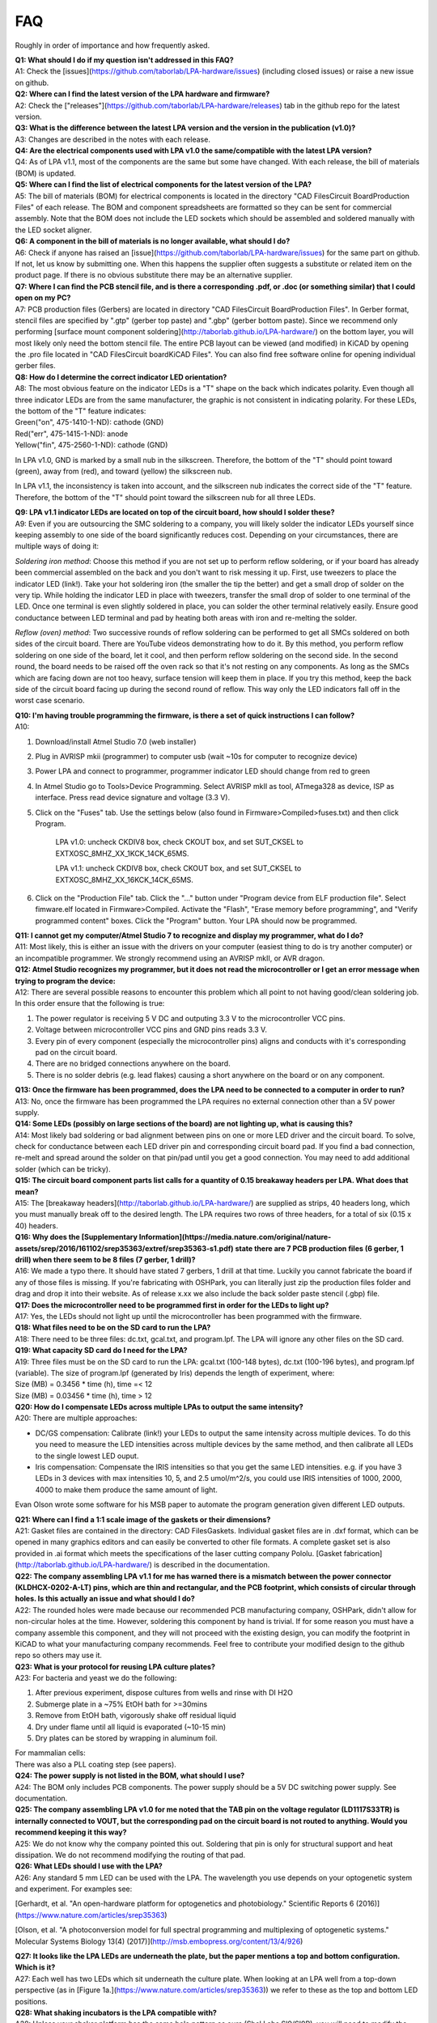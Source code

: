 FAQ
======================
Roughly in order of importance and how frequently asked.


| **Q1: What should I do if my question isn't addressed in this FAQ?**
| A1: Check the [issues](https://github.com/taborlab/LPA-hardware/issues) (including closed issues) or raise a new issue on github.

| **Q2: Where can I find the latest version of the LPA hardware and firmware?**
| A2: Check the ["releases"](https://github.com/taborlab/LPA-hardware/releases) tab in the github repo for the latest version.

| **Q3: What is the difference between the latest LPA version and the version in the publication (v1.0)?**
| A3: Changes are described in the notes with each release.

| **Q4: Are the electrical components used with LPA v1.0 the same/compatible with the latest LPA version?**
| Q4: As of LPA v1.1, most of the components are the same but some have changed. With each release, the bill of materials (BOM) is updated.

| **Q5: Where can I find the list of electrical components for the latest version of the LPA?**
| A5: The bill of materials (BOM) for electrical components is located in the directory "CAD Files\Circuit Board\Production Files" of each release. The BOM and component spreadsheets are formatted so they can be sent for commercial assembly. Note that the BOM does not include the LED sockets which should be assembled and soldered manually with the LED socket aligner.

| **Q6: A component in the bill of materials is no longer available, what should I do?**
| A6: Check if anyone has raised an [issue](https://github.com/taborlab/LPA-hardware/issues) for the same part on github. If not, let us know by submitting one. When this happens the supplier often suggests a substitute or related item on the product page. If there is no obvious substitute there may be an alternative supplier.

| **Q7: Where I can find the PCB stencil file, and is there a corresponding .pdf, or .doc (or something similar) that I could open on my PC?**
| A7: PCB production files (Gerbers) are located in directory "CAD Files\Circuit Board\Production Files". In Gerber format, stencil files are specified by ".gtp" (gerber top paste) and ".gbp" (gerber bottom paste). Since we recommend only performing [surface mount component soldering](http://taborlab.github.io/LPA-hardware/) on the bottom layer, you will most likely only need the bottom stencil file. The entire PCB layout can be viewed (and modified) in KiCAD by opening the .pro file located in "CAD Files\Circuit board\KiCAD Files". You can also find free software online for opening individual gerber files.

| **Q8: How do I determine the correct indicator LED orientation?**
| A8: The most obvious feature on the indicator LEDs is a "T" shape on the back which indicates polarity. Even though all three indicator LEDs are from the same manufacturer, the graphic is not consistent in indicating polarity. For these LEDs, the bottom of the "T" feature indicates:

| Green("on", 475-1410-1-ND): cathode (GND)
| Red("err", 475-1415-1-ND): anode
| Yellow("fin", 475-2560-1-ND): cathode (GND)

In LPA v1.0, GND is marked by a small nub in the silkscreen. Therefore, the bottom of the "T" should point toward (green), away from (red), and toward (yellow) the silkscreen nub.

In LPA v1.1, the inconsistency is taken into account, and the silkscreen nub indicates the correct side of the "T" feature. Therefore, the bottom of the "T" should point toward the silkscreen nub for all three LEDs.

| **Q9: LPA v1.1 indicator LEDs are located on top of the circuit board, how should I solder these?**
| A9: Even if you are outsourcing the SMC soldering to a company, you will likely solder the indicator LEDs yourself since keeping assembly to one side of the board significantly reduces cost. Depending on your circumstances, there are multiple ways of doing it:

*Soldering iron method*: Choose this method if you are not set up to perform reflow soldering, or if your board has already been commercial assembled on the back and you don't want to risk messing it up. First, use tweezers to place the indicator LED (link!). Take your hot soldering iron (the smaller the tip the better) and get a small drop of solder on the very tip. While holding the indicator LED in place with tweezers, transfer the small drop of solder to one terminal of the LED. Once one terminal is even slightly soldered in place, you can solder the other terminal relatively easily. Ensure good conductance between LED terminal and pad by heating both areas with iron and re-melting the solder.

*Reflow (oven) method*: Two successive rounds of reflow soldering can be performed to get all SMCs soldered on both sides of the circuit board. There are YouTube videos demonstrating how to do it. By this method, you perform reflow soldering on one side of the board, let it cool, and then perform reflow soldering on the second side. In the second round, the board needs to be raised off the oven rack so that it's not resting on any components. As long as the SMCs which are facing down are not too heavy, surface tension will keep them in place. If you try this method, keep the back side of the circuit board facing up during the second round of reflow. This way only the LED indicators fall off in the worst case scenario.

| **Q10: I'm having trouble programming the firmware, is there a set of quick instructions I can follow?**
| A10:

1. Download/install Atmel Studio 7.0  (web installer)
2. Plug in AVRISP mkii (programmer) to computer usb (wait ~10s for computer to recognize device)
3. Power LPA and connect to programmer, programmer indicator LED should change from red to green
4. In Atmel Studio go to Tools>Device Programming. Select AVRISP mkII as tool, ATmega328 as device, ISP as interface. Press read device signature and voltage (3.3 V).
5. Click on the "Fuses" tab. Use the settings below (also found in Firmware>Compiled>fuses.txt) and then click Program.

     LPA v1.0: uncheck CKDIV8 box, check CKOUT box, and set SUT_CKSEL to EXTXOSC_8MHZ_XX_1KCK_14CK_65MS.

     LPA v1.1: uncheck CKDIV8 box, check CKOUT box, and set SUT_CKSEL to EXTXOSC_8MHZ_XX_16KCK_14CK_65MS.

6. Click on the "Production File" tab. Click the "..." button under "Program device from ELF production file". Select fimware.elf located in Firmware>Compiled. Activate the "Flash", "Erase memory before programming", and "Verify programmed content" boxes. Click the "Program" button. Your LPA should now be programmed.

| **Q11: I cannot get my computer/Atmel Studio 7 to recognize and display my programmer, what do I do?**
| A11: Most likely, this is either an issue with the drivers on your computer (easiest thing to do is try another computer) or an incompatible programmer. We strongly recommend using an AVRISP mkII, or AVR dragon.

| **Q12: Atmel Studio recognizes my programmer, but it does not read the microcontroller or I get an error message when trying to program the device:**
| A12: There are several possible reasons to encounter this problem which all point to not having good/clean soldering job. In this order ensure that the following is true:

1. The power regulator is receiving 5 V DC and outputing 3.3 V to the microcontroller VCC pins.
2. Voltage between microcontroller VCC pins and GND pins reads 3.3 V.
3. Every pin of every component (especially the microcontroller pins) aligns and conducts with it's corresponding pad on the circuit board.
4. There are no bridged connections anywhere on the board.
5. There is no solder debris (e.g. lead flakes) causing a short anywhere on the board or on any component.

| **Q13: Once the firmware has been programmed, does the LPA need to be connected to a computer in order to run?**
| A13: No, once the firmware has been programmed the LPA requires no external connection other than a 5V power supply.

| **Q14: Some LEDs (possibly on large sections of the board) are not lighting up, what is causing this?**
| A14: Most likely bad soldering or bad alignment between pins on one or more LED driver and the circuit board. To solve, check for conductance between each LED driver pin and corresponding circuit board pad. If you find a bad connection, re-melt and spread around the solder on that pin/pad until you get a good connection. You may need to add additional solder (which can be tricky).

| **Q15: The circuit board component parts list calls for a quantity of 0.15 breakaway headers per LPA. What does that mean?**
| A15: The [breakaway headers](http://taborlab.github.io/LPA-hardware/) are supplied as strips, 40 headers long, which you must manually break off to the desired length. The LPA requires two rows of three headers, for a total of six (0.15 x 40) headers.

| **Q16: Why does the [Supplementary Information](https://media.nature.com/original/nature-assets/srep/2016/161102/srep35363/extref/srep35363-s1.pdf) state there are 7 PCB production files (6 gerber, 1 drill) when there seem to be 8 files (7 gerber, 1 drill)?**
| A16: We made a typo there. It should have stated 7 gerbers, 1 drill at that time. Luckily you cannot fabricate the board if any of those files is missing. If you're fabricating with OSHPark, you can literally just zip the production files folder and drag and drop it into their website. As of release x.xx we also include the back solder paste stencil (.gbp) file.

| **Q17: Does the microcontroller need to be programmed first in order for the LEDs to light up?**
| A17: Yes, the LEDs should not light up until the microcontroller has been programmed with the firmware.

| **Q18: What files need to be on the SD card to run the LPA?**
| A18: There need to be three files: dc.txt, gcal.txt, and program.lpf. The LPA will ignore any other files on the SD card.

| **Q19: What capacity SD card do I need for the LPA?**
| A19: Three files must be on the SD card to run the LPA: gcal.txt (100-148 bytes), dc.txt (100-196 bytes), and program.lpf (variable). The size of program.lpf (generated by Iris) depends the length of experiment, where:

| Size (MB) = 0.3456 \* time (h), time =< 12
| Size (MB) = 0.03456 \* time (h), time > 12

| **Q20: How do I compensate LEDs across multiple LPAs to output the same intensity?**
| A20: There are multiple approaches:

* DC/GS compensation: Calibrate (link!) your LEDs to output the same intensity across multiple devices. To do this you need to measure the LED intensities across multiple devices by the same method, and then calibrate all LEDs to the single lowest LED ouput.

* Iris compensation: Compensate the IRIS intensities so that you get the same LED intensities. e.g. if you have 3 LEDs in 3 devices with max intensities 10, 5, and 2.5 umol/m^2/s, you could use IRIS intensities of 1000, 2000, 4000 to make them produce the same amount of light.

Evan Olson wrote some software for his MSB paper to automate the program generation given different LED outputs.

| **Q21: Where can I find a 1:1 scale image of the gaskets or their dimensions?**
| A21: Gasket files are contained in the directory: CAD Files\Gaskets. Individual gasket files are in .dxf format, which can be opened in many graphics editors and can easily be converted to other file formats. A complete gasket set is also provided in .ai format which meets the specifications of the laser cutting company Pololu. [Gasket fabrication](http://taborlab.github.io/LPA-hardware/) is described in the documentation.

| **Q22: The company assembling LPA v1.1 for me has warned there is a mismatch between the power connector (KLDHCX-0202-A-LT) pins, which are thin and rectangular, and the PCB footprint, which consists of circular through holes. Is this actually an issue and what should I do?**
| A22: The rounded holes were made because our recommended PCB manufacturing company, OSHPark, didn't allow for non-circular holes at the time. However, soldering this component by hand is trivial. If for some reason you must have a company assemble this component, and they will not proceed with the existing design, you can modify the footprint in KiCAD to what your manufacturing company recommends. Feel free to contribute your modified design to the github repo so others may use it.

| **Q23: What is your protocol for reusing LPA culture plates?**
| A23: For bacteria and yeast we do the following:

1. After previous experiment, dispose cultures from wells and rinse with DI H2O
2. Submerge plate in a ~75% EtOH bath for >=30mins
3. Remove from EtOH bath, vigorously shake off residual liquid
4. Dry under flame until all liquid is evaporated (~10-15 min)
5. Dry plates can be stored by wrapping in aluminum foil.

| For mammalian cells:
| There was also a PLL coating step (see papers).

| **Q24: The power supply is not listed in the BOM, what should I use?**
| A24: The BOM only includes PCB components. The power supply should be a 5V DC switching power supply. See documentation.

| **Q25: The company assembling LPA v1.0 for me noted that the TAB pin on the voltage regulator (LD1117S33TR) is internally connected to VOUT, but the corresponding pad on the circuit board is not routed to anything. Would you recommend keeping it this way?**
| A25: We do not know why the company pointed this out. Soldering that pin is only for structural support and heat dissipation. We do not recommend modifying the routing of that pad.

| **Q26: What LEDs should I use with the LPA?**
| A26: Any standard 5 mm LED can be used with the LPA. The wavelength you use depends on your optogenetic system and experiment. For examples see:

[Gerhardt, et al. "An open-hardware platform for optogenetics and photobiology." Scientific Reports 6 (2016)](https://www.nature.com/articles/srep35363)

[Olson, et al. "A photoconversion model for full spectral programming and multiplexing of optogenetic systems." Molecular Systems Biology 13(4) (2017)](http://msb.embopress.org/content/13/4/926)

| **Q27: It looks like the LPA LEDs are underneath the plate, but the paper mentions a top and bottom configuration.  Which is it?**
| A27: Each well has two LEDs which sit underneath the culture plate. When looking at an LPA well from a top-down perspective (as in [Figure 1a.](https://www.nature.com/articles/srep35363)) we refer to these as the top and bottom LED positions.

| **Q28: What shaking incubators is the LPA compatible with?**
| A28: Unless your shaker platform has the same hole pattern as ours (Shel Labs SI9/SI9R), you will need to modify the mounting plate (CAD Files>3D Printed Parts>LPA Parts>mounting plate) to your shaker platform specifications. Otherwise, the LPA is compatible with any shaker.

| **Q29: Do you have plans to release the LPA with other well formats (e.g. 12-well, 96-well)?**
| A29: Not currently. We were working on a 96-well prototype, but found it produced too much heat to be useful. Building and running multiple LPAs in parallel has worked well for us.

| **Q30: Can I use an alternative plate/well format with the LPA?**
| A30: You can try, but unfortunately the LPA is designed around one specific culture plate. If you use a different plate, the wells may not align with the LEDs and the outer plate dimensions may not fit the plate adapter. You are likely to get non-uniform illumination and cross-illumination between wells. We encourage users to modify the LPA designs to their own specifications and share on github.

| **Q31: I cannot compile the firmware because I'm missing the file "SPI.cpp". Do you know where I can get this file?**
| A31: Unless you're planning on modifying the firmware, you don't need to recompile any source code. You should go through the "Firmware Programming" procedure, section 2: "Programming the device", in the SI of the [paper](https://images.nature.com/original/nature-assets/srep/2016/161102/srep35363/extref/srep35363-s1.pdf). In addition, open file "fuses.txt" and set the fuses as specified there (this replaces step e. in the instructions).

If you really need to recompile the firmware, follow the instructions in the section "Firmware compiling". The procedure is rather complicated, and involves making Atmel Studio use some files from the Arduino library

| **Q32: Does the resonator (535-10008-1-ND) used in LPA v1.0 have directionality?**
| A32: No, as long as the middle terminal gets soldered to the middle pad, the end terminals can be on either side.

| **Q33: When calibrating the LEDs with the spectrophotometer probe, were you concerned at all about getting measurements from various points throughout the well?**
| A33: For the spectrophotometer probe we used adapters to align the probe (documentation!) with either the top or bottom LED at the Z-height of the culture plate. Design files for these adapters are located in CAD Files>3D Printed Parts>auxiliary parts.

| **Q34: I'm having trouble finding the compiled firmwawre (firmware.elf) file to program the microcontroller. Where can I find it?**
| A34: The file is located in "Firmware>Compiled".

| **Q35: When using the LED socket aligner or when installing the LED spacer, it is difficult to fit the sockets into the socket holes. Do you have any good suggestions for that?**
| A35: Yes. With your existing socket aligner or LED spacer, try (1) using a pair of plyers to straighten the walls between socket holes and/or (2) use an implement such as a small flathead screwdriver to etch out any plastic debris or holes that look particularly small (3D printing is not that precise). If that fails, you may need to compensate the design files to give you the right size socket holes. However, you want the fit to be snug. The socket holes will also get looser after a few uses/installations. Also see supplementary Videos 1 and 2.

| **Q36:  The parts table for LPA v1.0 lists a 47k ohm resistor (stated as a 50 kohm, QTY 5), but it is not listed on the LPA_BOM or LPA_Component. Is this component used?**
| A36: Those resistors were originally intended to go on the top layer of the board (empty pads in Supplementary Figure S1a) but they turn out to not be necessary. Whether or not they are soldered, they won't affect the circuit.
